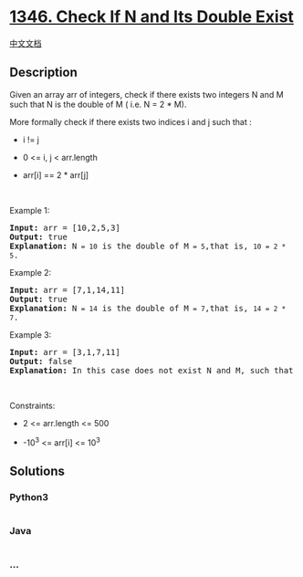 * [[https://leetcode.com/problems/check-if-n-and-its-double-exist][1346.
Check If N and Its Double Exist]]
  :PROPERTIES:
  :CUSTOM_ID: check-if-n-and-its-double-exist
  :END:
[[./solution/1300-1399/1346.Check If N and Its Double Exist/README.org][中文文档]]

** Description
   :PROPERTIES:
   :CUSTOM_ID: description
   :END:

#+begin_html
  <p>
#+end_html

Given an array arr of integers, check if there exists two integers N and
M such that N is the double of M ( i.e. N = 2 * M).

#+begin_html
  </p>
#+end_html

#+begin_html
  <p>
#+end_html

More formally check if there exists two indices i and j such that :

#+begin_html
  </p>
#+end_html

#+begin_html
  <ul>
#+end_html

#+begin_html
  <li>
#+end_html

i != j

#+begin_html
  </li>
#+end_html

#+begin_html
  <li>
#+end_html

0 <= i, j < arr.length

#+begin_html
  </li>
#+end_html

#+begin_html
  <li>
#+end_html

arr[i] == 2 * arr[j]

#+begin_html
  </li>
#+end_html

#+begin_html
  </ul>
#+end_html

#+begin_html
  <p>
#+end_html

 

#+begin_html
  </p>
#+end_html

#+begin_html
  <p>
#+end_html

Example 1:

#+begin_html
  </p>
#+end_html

#+begin_html
  <pre>
  <strong>Input:</strong> arr = [10,2,5,3]
  <strong>Output:</strong> true
  <strong>Explanation:</strong> N<code> = 10</code> is the double of M<code> = 5</code>,that is, <code>10 = 2 * 5</code>.
  </pre>
#+end_html

#+begin_html
  <p>
#+end_html

Example 2:

#+begin_html
  </p>
#+end_html

#+begin_html
  <pre>
  <strong>Input:</strong> arr = [7,1,14,11]
  <strong>Output:</strong> true
  <strong>Explanation:</strong> N<code> = 14</code> is the double of M<code> = 7</code>,that is, <code>14 = 2 * 7</code>.
  </pre>
#+end_html

#+begin_html
  <p>
#+end_html

Example 3:

#+begin_html
  </p>
#+end_html

#+begin_html
  <pre>
  <strong>Input:</strong> arr = [3,1,7,11]
  <strong>Output:</strong> false
  <strong>Explanation:</strong> In this case does not exist N and M, such that N = 2 * M.
  </pre>
#+end_html

#+begin_html
  <p>
#+end_html

 

#+begin_html
  </p>
#+end_html

#+begin_html
  <p>
#+end_html

Constraints:

#+begin_html
  </p>
#+end_html

#+begin_html
  <ul>
#+end_html

#+begin_html
  <li>
#+end_html

2 <= arr.length <= 500

#+begin_html
  </li>
#+end_html

#+begin_html
  <li>
#+end_html

-10^3 <= arr[i] <= 10^3

#+begin_html
  </li>
#+end_html

#+begin_html
  </ul>
#+end_html

** Solutions
   :PROPERTIES:
   :CUSTOM_ID: solutions
   :END:

#+begin_html
  <!-- tabs:start -->
#+end_html

*** *Python3*
    :PROPERTIES:
    :CUSTOM_ID: python3
    :END:
#+begin_src python
#+end_src

*** *Java*
    :PROPERTIES:
    :CUSTOM_ID: java
    :END:
#+begin_src java
#+end_src

*** *...*
    :PROPERTIES:
    :CUSTOM_ID: section
    :END:
#+begin_example
#+end_example

#+begin_html
  <!-- tabs:end -->
#+end_html
